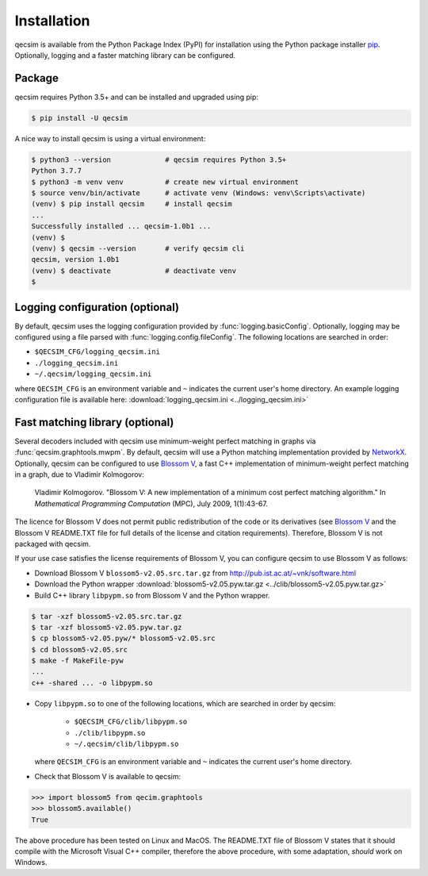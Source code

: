 Installation
============

qecsim is available from the Python Package Index (PyPI) for installation using the Python package installer `pip`_.
Optionally, logging and a faster matching library can be configured.

.. _pip: https://pip.pypa.io/en/stable/quickstart/


Package
-------

qecsim requires Python 3.5+ and can be installed and upgraded using pip:

.. code-block:: bash

    $ pip install -U qecsim

A nice way to install qecsim is using a virtual environment:

.. code-block:: bash

    $ python3 --version             # qecsim requires Python 3.5+
    Python 3.7.7
    $ python3 -m venv venv          # create new virtual environment
    $ source venv/bin/activate      # activate venv (Windows: venv\Scripts\activate)
    (venv) $ pip install qecsim     # install qecsim
    ...
    Successfully installed ... qecsim-1.0b1 ...
    (venv) $
    (venv) $ qecsim --version       # verify qecsim cli
    qecsim, version 1.0b1
    (venv) $ deactivate             # deactivate venv
    $


Logging configuration (optional)
--------------------------------

By default, qecsim uses the logging configuration provided by :func:`logging.basicConfig`. Optionally, logging may be
configured using a file parsed with :func:`logging.config.fileConfig`. The following locations are searched in order:

* ``$QECSIM_CFG/logging_qecsim.ini``
* ``./logging_qecsim.ini``
* ``~/.qecsim/logging_qecsim.ini``

where ``QECSIM_CFG`` is an environment variable and ``~`` indicates the current user's home directory. An example
logging configuration file is available here: :download:`logging_qecsim.ini <../logging_qecsim.ini>`


.. _install_blossom:

Fast matching library (optional)
--------------------------------

Several decoders included with qecsim use minimum-weight perfect matching in graphs via :func:`qecsim.graphtools.mwpm`.
By default, qecsim will use a Python matching implementation provided by NetworkX_. Optionally, qecsim can be configured
to use `Blossom V`_, a fast C++ implementation of minimum-weight perfect matching in a graph, due to Vladimir Kolmogorov:

    Vladimir Kolmogorov. "Blossom V: A new implementation of a minimum cost perfect matching algorithm."
    In *Mathematical Programming Computation* (MPC), July 2009, 1(1):43-67.

.. _NetworkX: https://networkx.github.io/
.. _Blossom V: http://pub.ist.ac.at/~vnk/software.html

The licence for Blossom V does not permit public redistribution of the code or its derivatives (see `Blossom V`_ and the
Blossom V README.TXT file for full details of the license and citation requirements). Therefore, Blossom V is not
packaged with qecsim.

If your use case satisfies the license requirements of Blossom V, you can configure qecsim to use Blossom V as follows:

* Download Blossom V ``blossom5-v2.05.src.tar.gz`` from http://pub.ist.ac.at/~vnk/software.html
* Download the Python wrapper :download:`blossom5-v2.05.pyw.tar.gz <../clib/blossom5-v2.05.pyw.tar.gz>`
* Build C++ library ``libpypm.so`` from Blossom V and the Python wrapper.

.. code-block:: bash

    $ tar -xzf blossom5-v2.05.src.tar.gz
    $ tar -xzf blossom5-v2.05.pyw.tar.gz
    $ cp blossom5-v2.05.pyw/* blossom5-v2.05.src
    $ cd blossom5-v2.05.src
    $ make -f MakeFile-pyw
    ...
    c++ -shared ... -o libpypm.so


* Copy ``libpypm.so`` to one of the following locations, which are searched in order by qecsim:

    * ``$QECSIM_CFG/clib/libpypm.so``
    * ``./clib/libpypm.so``
    * ``~/.qecsim/clib/libpypm.so``

  where ``QECSIM_CFG`` is an environment variable and ``~`` indicates the current user's home directory.

* Check that Blossom V is available to qecsim:

.. code-block:: pycon

    >>> import blossom5 from qecim.graphtools
    >>> blossom5.available()
    True

The above procedure has been tested on Linux and MacOS. The README.TXT file of Blossom V states that it should compile
with the Microsoft Visual C++ compiler, therefore the above procedure, with some adaptation, *should* work on Windows.
